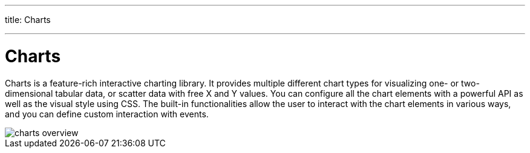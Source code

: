 ---
title: Charts

---

[[charts.overview]]
= Charts

Charts is a feature-rich interactive charting library.
It provides multiple different chart types for visualizing one- or two-dimensional tabular data, or scatter data with free X and Y values.
You can configure all the chart elements with a powerful API as well as the visual style using CSS.
The built-in functionalities allow the user to interact with the chart elements in various ways, and you can define custom interaction with events.

[[figure.charts.overview]]
image::img/charts-overview.png[]
